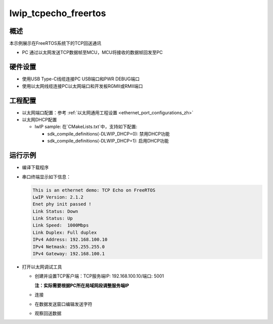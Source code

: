 .. _lwip_tcpecho_freertos:

lwip_tcpecho_freertos
==========================================

概述
------

本示例展示在FreeRTOS系统下的TCP回送通讯

- PC 通过以太网发送TCP数据帧至MCU，MCU将接收的数据帧回发至PC

硬件设置
------------

* 使用USB Type-C线缆连接PC USB端口和PWR DEBUG端口

* 使用以太网线缆连接PC以太网端口和开发板RGMII或RMII端口

工程配置
------------

- 以太网端口配置：参考 :ref:`以太网通用工程设置 <ethernet_port_configurations_zh>`

- 以太网DHCP配置

  - lwIP sample:  在`CMakeLists.txt`中，支持如下配置:

    - sdk_compile_definitions(-DLWIP_DHCP=0): 禁用DHCP功能

    - sdk_compile_definitions(-DLWIP_DHCP=1): 启用DHCP功能

运行示例
------------

* 编译下载程序

* 串口终端显示如下信息：


  .. code-block:: console

     This is an ethernet demo: TCP Echo on FreeRTOS
     LwIP Version: 2.1.2
     Enet phy init passed !
     Link Status: Down
     Link Status: Up
     Link Speed:  1000Mbps
     Link Duplex: Full duplex
     IPv4 Address: 192.168.100.10
     IPv4 Netmask: 255.255.255.0
     IPv4 Gateway: 192.168.100.1



* 打开以太网调试工具

  - 创建并设置TCP客户端：TCP服务端IP: 192.168.100.10/端口: 5001

    **注：实际需要根据PC所在局域网段调整服务端IP**

  - 连接

  - 在数据发送窗口编辑发送字符

    .. image:: ../doc/lwip_tcpecho_1.png

  - 观察回送数据

    .. image:: ../doc/lwip_tcpecho_2.png
